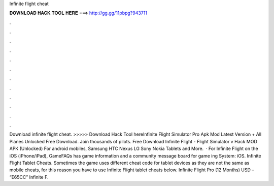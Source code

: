 Infinite flight cheat

𝐃𝐎𝐖𝐍𝐋𝐎𝐀𝐃 𝐇𝐀𝐂𝐊 𝐓𝐎𝐎𝐋 𝐇𝐄𝐑𝐄 ===> http://gg.gg/11pbpg?943711

.

.

.

.

.

.

.

.

.

.

.

.

Download infinite flight cheat. >>>>> Download Hack Tool hereInfinite Flight Simulator Pro Apk Mod Latest Version + All Planes Unlocked Free Download. Join thousands of pilots. Free Download Infinite Flight - Flight Simulator v Hack MOD APK (Unlocked) For android mobiles, Samsung HTC Nexus LG Sony Nokia Tablets and More.  · For Infinite Flight on the iOS (iPhone/iPad), GameFAQs has game information and a community message board for game ing System: iOS. Infinite Flight Tablet Cheats. Sometimes the game uses different cheat code for tablet devices as they are not the same as mobile cheats, for this reason you have to use Infinite Flight tablet cheats below. Infinite Flight Pro (12 Months) USD – “E65CC” Infinite F.
